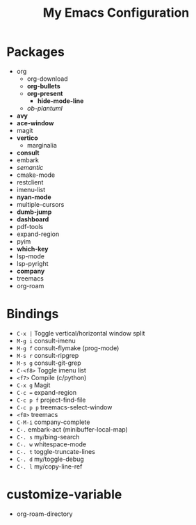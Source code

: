 #+STARTUP: showall
#+TITLE: My Emacs Configuration
#+OPTIONS: num:nil ^:{}

* Packages
- org
  - org-download
  - *org-bullets*
  - *org-present*
    - *hide-mode-line*
  - /ob-plantuml/
- *avy*
- *ace-window*
- magit
- *vertico*
  - marginalia
- *consult*
- embark
- /semantic/
- cmake-mode
- restclient
- imenu-list
- *nyan-mode*
- multiple-cursors
- *dumb-jump*
- *dashboard*
- pdf-tools
- expand-region
- pyim
- *which-key*
- lsp-mode
- lsp-pyright
- *company*
- treemacs
- org-roam

* Bindings
- ~C-x |~ Toggle vertical/horizontal window split
- ~M-g i~ consult-imenu
- ~M-g f~ consult-flymake (prog-mode)
- ~M-s r~ consult-ripgrep
- ~M-s g~ consult-git-grep
- ~C-<f8>~ Toggle imenu list
- ~<f7>~ Compile (c/python)
- ~C-x g~ Magit
- ~C-c =~ expand-region
- ~C-c p f~ project-find-file
- ~C-c p p~ treemacs-select-window
- ~<f8>~ treemacs
- ~C-M-i~ company-complete
- ~C-.~ embark-act (minibuffer-local-map)
- ~C-. s~ my/bing-search
- ~C-. w~ whitespace-mode
- ~C-. t~ toggle-truncate-lines
- ~C-. d~ my/toggle-debug
- ~C-. l~ my/copy-line-ref

* customize-variable
- org-roam-directory

